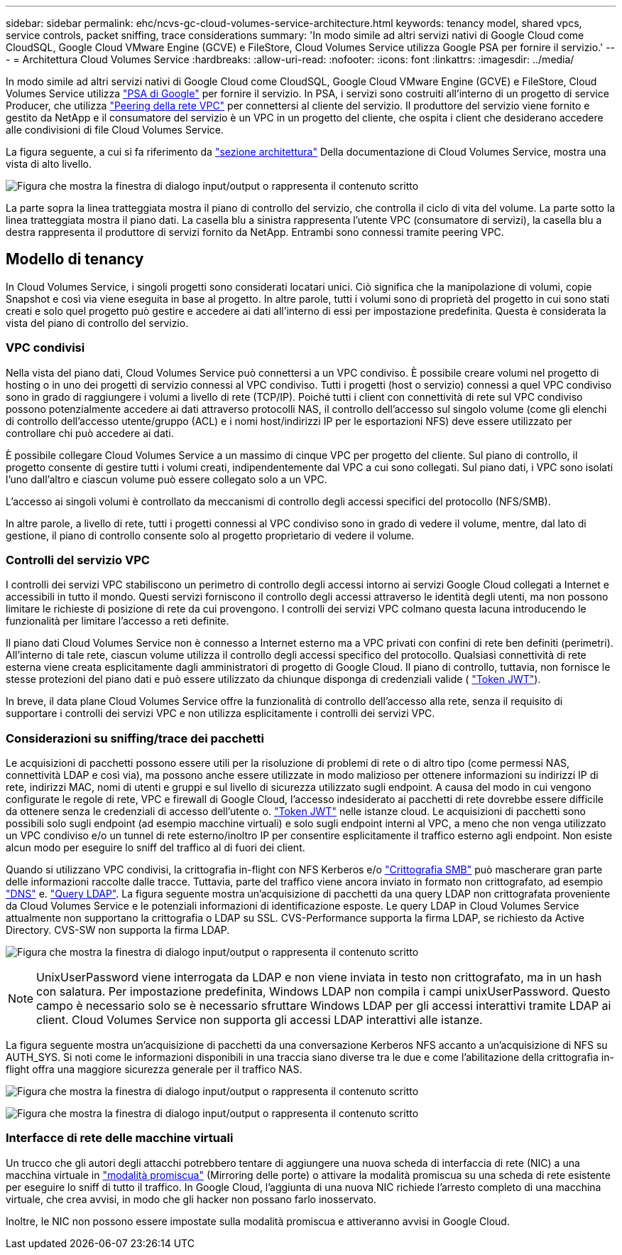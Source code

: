 ---
sidebar: sidebar 
permalink: ehc/ncvs-gc-cloud-volumes-service-architecture.html 
keywords: tenancy model, shared vpcs, service controls, packet sniffing, trace considerations 
summary: 'In modo simile ad altri servizi nativi di Google Cloud come CloudSQL, Google Cloud VMware Engine (GCVE) e FileStore, Cloud Volumes Service utilizza Google PSA per fornire il servizio.' 
---
= Architettura Cloud Volumes Service
:hardbreaks:
:allow-uri-read: 
:nofooter: 
:icons: font
:linkattrs: 
:imagesdir: ../media/


[role="lead"]
In modo simile ad altri servizi nativi di Google Cloud come CloudSQL, Google Cloud VMware Engine (GCVE) e FileStore, Cloud Volumes Service utilizza https://cloud.google.com/vpc/docs/private-services-access?hl=en_US["PSA di Google"^] per fornire il servizio. In PSA, i servizi sono costruiti all'interno di un progetto di service Producer, che utilizza https://cloud.google.com/vpc/docs/vpc-peering?hl=en_US["Peering della rete VPC"^] per connettersi al cliente del servizio. Il produttore del servizio viene fornito e gestito da NetApp e il consumatore del servizio è un VPC in un progetto del cliente, che ospita i client che desiderano accedere alle condivisioni di file Cloud Volumes Service.

La figura seguente, a cui si fa riferimento da https://cloud.google.com/architecture/partners/netapp-cloud-volumes/architecture?hl=en_US["sezione architettura"^] Della documentazione di Cloud Volumes Service, mostra una vista di alto livello.

image:ncvs-gc-image1.png["Figura che mostra la finestra di dialogo input/output o rappresenta il contenuto scritto"]

La parte sopra la linea tratteggiata mostra il piano di controllo del servizio, che controlla il ciclo di vita del volume. La parte sotto la linea tratteggiata mostra il piano dati. La casella blu a sinistra rappresenta l'utente VPC (consumatore di servizi), la casella blu a destra rappresenta il produttore di servizi fornito da NetApp. Entrambi sono connessi tramite peering VPC.



== Modello di tenancy

In Cloud Volumes Service, i singoli progetti sono considerati locatari unici. Ciò significa che la manipolazione di volumi, copie Snapshot e così via viene eseguita in base al progetto. In altre parole, tutti i volumi sono di proprietà del progetto in cui sono stati creati e solo quel progetto può gestire e accedere ai dati all'interno di essi per impostazione predefinita. Questa è considerata la vista del piano di controllo del servizio.



=== VPC condivisi

Nella vista del piano dati, Cloud Volumes Service può connettersi a un VPC condiviso. È possibile creare volumi nel progetto di hosting o in uno dei progetti di servizio connessi al VPC condiviso. Tutti i progetti (host o servizio) connessi a quel VPC condiviso sono in grado di raggiungere i volumi a livello di rete (TCP/IP). Poiché tutti i client con connettività di rete sul VPC condiviso possono potenzialmente accedere ai dati attraverso protocolli NAS, il controllo dell'accesso sul singolo volume (come gli elenchi di controllo dell'accesso utente/gruppo (ACL) e i nomi host/indirizzi IP per le esportazioni NFS) deve essere utilizzato per controllare chi può accedere ai dati.

È possibile collegare Cloud Volumes Service a un massimo di cinque VPC per progetto del cliente. Sul piano di controllo, il progetto consente di gestire tutti i volumi creati, indipendentemente dal VPC a cui sono collegati. Sul piano dati, i VPC sono isolati l'uno dall'altro e ciascun volume può essere collegato solo a un VPC.

L'accesso ai singoli volumi è controllato da meccanismi di controllo degli accessi specifici del protocollo (NFS/SMB).

In altre parole, a livello di rete, tutti i progetti connessi al VPC condiviso sono in grado di vedere il volume, mentre, dal lato di gestione, il piano di controllo consente solo al progetto proprietario di vedere il volume.



=== Controlli del servizio VPC

I controlli dei servizi VPC stabiliscono un perimetro di controllo degli accessi intorno ai servizi Google Cloud collegati a Internet e accessibili in tutto il mondo. Questi servizi forniscono il controllo degli accessi attraverso le identità degli utenti, ma non possono limitare le richieste di posizione di rete da cui provengono. I controlli dei servizi VPC colmano questa lacuna introducendo le funzionalità per limitare l'accesso a reti definite.

Il piano dati Cloud Volumes Service non è connesso a Internet esterno ma a VPC privati con confini di rete ben definiti (perimetri). All'interno di tale rete, ciascun volume utilizza il controllo degli accessi specifico del protocollo. Qualsiasi connettività di rete esterna viene creata esplicitamente dagli amministratori di progetto di Google Cloud. Il piano di controllo, tuttavia, non fornisce le stesse protezioni del piano dati e può essere utilizzato da chiunque disponga di credenziali valide ( https://datatracker.ietf.org/doc/html/rfc7519["Token JWT"^]).

In breve, il data plane Cloud Volumes Service offre la funzionalità di controllo dell'accesso alla rete, senza il requisito di supportare i controlli dei servizi VPC e non utilizza esplicitamente i controlli dei servizi VPC.



=== Considerazioni su sniffing/trace dei pacchetti

Le acquisizioni di pacchetti possono essere utili per la risoluzione di problemi di rete o di altro tipo (come permessi NAS, connettività LDAP e così via), ma possono anche essere utilizzate in modo malizioso per ottenere informazioni su indirizzi IP di rete, indirizzi MAC, nomi di utenti e gruppi e sul livello di sicurezza utilizzato sugli endpoint. A causa del modo in cui vengono configurate le regole di rete, VPC e firewall di Google Cloud, l'accesso indesiderato ai pacchetti di rete dovrebbe essere difficile da ottenere senza le credenziali di accesso dell'utente o. link:ncvs-gc-control-plane-architecture.html#jwt-tokens["Token JWT"] nelle istanze cloud. Le acquisizioni di pacchetti sono possibili solo sugli endpoint (ad esempio macchine virtuali) e solo sugli endpoint interni al VPC, a meno che non venga utilizzato un VPC condiviso e/o un tunnel di rete esterno/inoltro IP per consentire esplicitamente il traffico esterno agli endpoint. Non esiste alcun modo per eseguire lo sniff del traffico al di fuori dei client.

Quando si utilizzano VPC condivisi, la crittografia in-flight con NFS Kerberos e/o link:ncvs-gc-data-encryption-in-transit.html#smb-encryption["Crittografia SMB"] può mascherare gran parte delle informazioni raccolte dalle tracce. Tuttavia, parte del traffico viene ancora inviato in formato non crittografato, ad esempio link:ncvs-gc-other-nas-infrastructure-service-dependencies.html#dns["DNS"] e. link:ncvs-gc-other-nas-infrastructure-service-dependencies.html#ldap-queries["Query LDAP"]. La figura seguente mostra un'acquisizione di pacchetti da una query LDAP non crittografata proveniente da Cloud Volumes Service e le potenziali informazioni di identificazione esposte. Le query LDAP in Cloud Volumes Service attualmente non supportano la crittografia o LDAP su SSL. CVS-Performance supporta la firma LDAP, se richiesto da Active Directory. CVS-SW non supporta la firma LDAP.

image:ncvs-gc-image2.png["Figura che mostra la finestra di dialogo input/output o rappresenta il contenuto scritto"]


NOTE: UnixUserPassword viene interrogata da LDAP e non viene inviata in testo non crittografato, ma in un hash con salatura. Per impostazione predefinita, Windows LDAP non compila i campi unixUserPassword. Questo campo è necessario solo se è necessario sfruttare Windows LDAP per gli accessi interattivi tramite LDAP ai client. Cloud Volumes Service non supporta gli accessi LDAP interattivi alle istanze.

La figura seguente mostra un'acquisizione di pacchetti da una conversazione Kerberos NFS accanto a un'acquisizione di NFS su AUTH_SYS. Si noti come le informazioni disponibili in una traccia siano diverse tra le due e come l'abilitazione della crittografia in-flight offra una maggiore sicurezza generale per il traffico NAS.

image:ncvs-gc-image3.png["Figura che mostra la finestra di dialogo input/output o rappresenta il contenuto scritto"]

image:ncvs-gc-image4.png["Figura che mostra la finestra di dialogo input/output o rappresenta il contenuto scritto"]



=== Interfacce di rete delle macchine virtuali

Un trucco che gli autori degli attacchi potrebbero tentare di aggiungere una nuova scheda di interfaccia di rete (NIC) a una macchina virtuale in https://en.wikipedia.org/wiki/Promiscuous_mode["modalità promiscua"^] (Mirroring delle porte) o attivare la modalità promiscua su una scheda di rete esistente per eseguire lo sniff di tutto il traffico. In Google Cloud, l'aggiunta di una nuova NIC richiede l'arresto completo di una macchina virtuale, che crea avvisi, in modo che gli hacker non possano farlo inosservato.

Inoltre, le NIC non possono essere impostate sulla modalità promiscua e attiveranno avvisi in Google Cloud.
